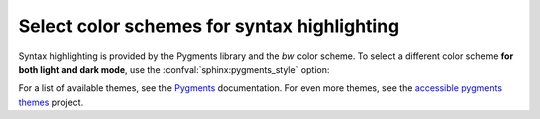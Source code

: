 .. _sec:set-color-scheme:

Select color schemes for syntax highlighting
--------------------------------------------

Syntax highlighting is provided by the Pygments library and the *bw* color scheme.
To select a different color scheme **for both light and dark mode**,
use the :confval:`sphinx:pygments_style` option:

.. code-block:: python
   :caption: |conf|
   :emphasize-text: PYGMENTS_THEME

   pygments_style = "PYGMENTS_THEME"

For a list of available themes, see the Pygments_ documentation.
For even more themes, see the `accessible pygments themes`_ project.

.. _Pygments: https://pygments.org/styles/
.. _accessible pygments themes: https://github.com/Quansight-Labs/accessible-pygments
